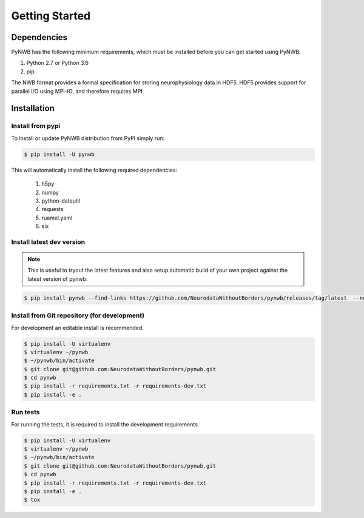 ..  _getting_started:

===============
Getting Started
===============

------------
Dependencies
------------

PyNWB has the following minimum requirements, which must be installed before you can get started using PyNWB.

#. Python 2.7 or Python 3.6
#. pip

The NWB format provides a formal specification for storing neurophysiology data in HDF5. HDF5 provides support
for parallel I/O using MPI-IO, and therefore requires MPI.

------------
Installation
------------

Install from pypi
-----------------

To install or update PyNWB distribution from PyPI simply run:

.. code::

   $ pip install -U pynwb

This will automatically install the following required dependencies:

 #. h5py
 #. numpy
 #. python-dateutil
 #. requests
 #. ruamel.yaml
 #. six

Install latest dev version
--------------------------

.. note::

  This is useful to tryout the latest features and also setup automatic build of your
  own project against the latest version of pynwb.

.. code::

   $ pip install pynwb --find-links https://github.com/NeurodataWithoutBorders/pynwb/releases/tag/latest  --no-index

Install from Git repository (for development)
---------------------------------------------

For development an editable install is recommended.

.. code::

   $ pip install -U virtualenv
   $ virtualenv ~/pynwb
   $ ~/pynwb/bin/activate
   $ git clone git@github.com:NeurodataWithoutBorders/pynwb.git
   $ cd pynwb
   $ pip install -r requirements.txt -r requirements-dev.txt
   $ pip install -e .


Run tests
---------

For running the tests, it is required to install the development requirements.

.. code::

   $ pip install -U virtualenv
   $ virtualenv ~/pynwb
   $ ~/pynwb/bin/activate
   $ git clone git@github.com:NeurodataWithoutBorders/pynwb.git
   $ cd pynwb
   $ pip install -r requirements.txt -r requirements-dev.txt
   $ pip install -e .
   $ tox
